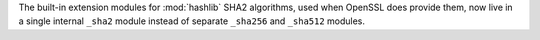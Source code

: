 The built-in extension modules for :mod:`hashlib` SHA2 algorithms, used when
OpenSSL does provide them, now live in a single internal ``_sha2`` module
instead of separate ``_sha256`` and ``_sha512`` modules.
